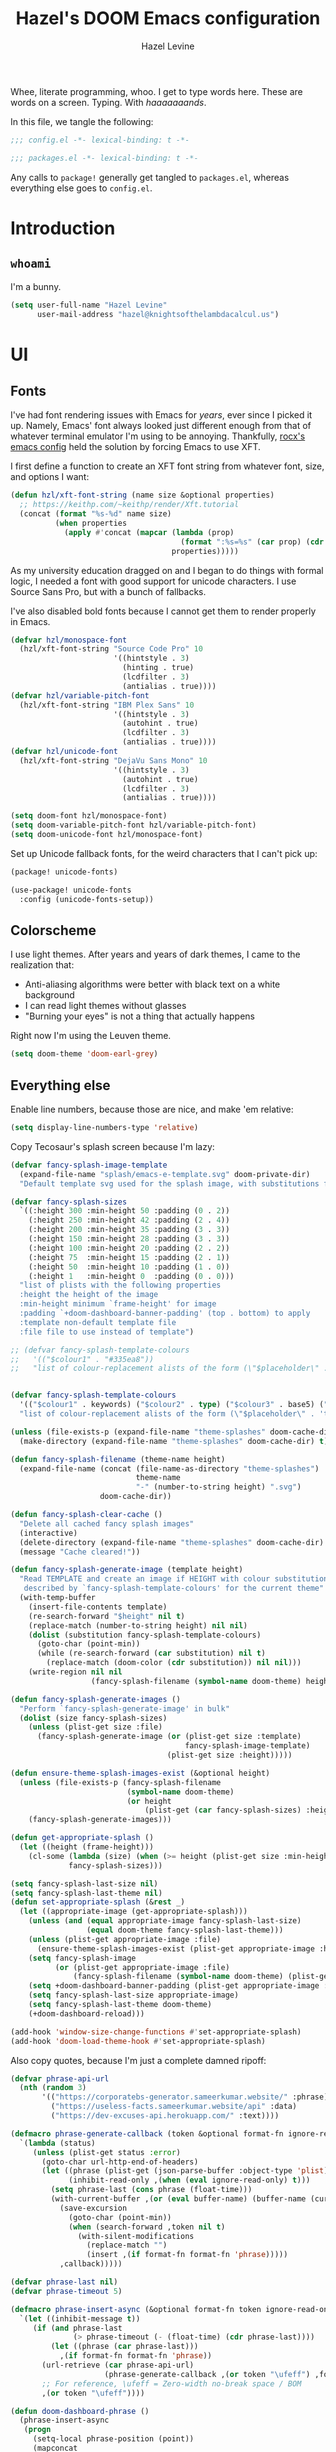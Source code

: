 #+TITLE:   Hazel's DOOM Emacs configuration
#+AUTHOR:  Hazel Levine
#+EMAIL:   hazel@knightsofthelambdacalcul.us
#+STARTUP: nofold

Whee, literate programming, whoo. I get to type words here. These are words on a
screen. Typing. With /haaaaaaands/.

In this file, we tangle the following:
#+BEGIN_SRC emacs-lisp
;;; config.el -*- lexical-binding: t -*-
#+END_SRC
#+BEGIN_SRC emacs-lisp :tangle ~/.config/doom/packages.el
;;; packages.el -*- lexical-binding: t -*-
#+END_SRC

Any calls to =package!= generally get tangled to =packages.el=, whereas
everything else goes to =config.el=.

* Introduction
** =whoami=
I'm a bunny.
#+BEGIN_SRC emacs-lisp
(setq user-full-name "Hazel Levine"
      user-mail-address "hazel@knightsofthelambdacalcul.us")
#+END_SRC
* UI
** Fonts
I've had font rendering issues with Emacs for /years/, ever since I picked it
up. Namely, Emacs' font always looked just different enough from that of
whatever terminal emulator I'm using to be annoying. Thankfully, [[https://github.com/rocx/.emacs.d][rocx's emacs
config]] held the solution by forcing Emacs to use XFT.

I first define a function to create an XFT font string from whatever font, size,
and options I want:
#+BEGIN_SRC emacs-lisp
(defun hzl/xft-font-string (name size &optional properties)
  ;; https://keithp.com/~keithp/render/Xft.tutorial
  (concat (format "%s-%d" name size)
          (when properties
            (apply #'concat (mapcar (lambda (prop)
                                      (format ":%s=%s" (car prop) (cdr prop)))
                                    properties)))))
#+END_SRC

As my university education dragged on and I began to do things with formal logic,
I needed a font with good support for unicode characters. I use Source Sans Pro,
but with a bunch of fallbacks.

I've also disabled bold fonts because I cannot get them to render properly in
Emacs.
#+BEGIN_SRC emacs-lisp
(defvar hzl/monospace-font
  (hzl/xft-font-string "Source Code Pro" 10
                       '((hintstyle . 3)
                         (hinting . true)
                         (lcdfilter . 3)
                         (antialias . true))))
(defvar hzl/variable-pitch-font
  (hzl/xft-font-string "IBM Plex Sans" 10
                       '((hintstyle . 3)
                         (autohint . true)
                         (lcdfilter . 3)
                         (antialias . true))))
(defvar hzl/unicode-font
  (hzl/xft-font-string "DejaVu Sans Mono" 10
                       '((hintstyle . 3)
                         (autohint . true)
                         (lcdfilter . 3)
                         (antialias . true))))

(setq doom-font hzl/monospace-font)
(setq doom-variable-pitch-font hzl/variable-pitch-font)
(setq doom-unicode-font hzl/monospace-font)
#+END_SRC

Set up Unicode fallback fonts, for the weird characters that I can't pick up:
#+BEGIN_SRC emacs-lisp :tangle ~/.config/doom/packages.el
(package! unicode-fonts)
#+END_SRC
#+BEGIN_SRC emacs-lisp
(use-package! unicode-fonts
  :config (unicode-fonts-setup))
#+END_SRC
** Colorscheme
I use light themes. After years and years of dark themes, I came to the realization that:
+ Anti-aliasing algorithms were better with black text on a white background
+ I can read light themes without glasses
+ "Burning your eyes" is not a thing that actually happens

Right now I'm using the Leuven theme.
#+BEGIN_SRC emacs-lisp
(setq doom-theme 'doom-earl-grey)
#+END_SRC
** Everything else
Enable line numbers, because those are nice, and make 'em relative:
#+BEGIN_SRC emacs-lisp
(setq display-line-numbers-type 'relative)
#+END_SRC

Copy Tecosaur's splash screen because I'm lazy:
#+BEGIN_SRC emacs-lisp
(defvar fancy-splash-image-template
  (expand-file-name "splash/emacs-e-template.svg" doom-private-dir)
  "Default template svg used for the splash image, with substitutions from ")

(defvar fancy-splash-sizes
  `((:height 300 :min-height 50 :padding (0 . 2))
    (:height 250 :min-height 42 :padding (2 . 4))
    (:height 200 :min-height 35 :padding (3 . 3))
    (:height 150 :min-height 28 :padding (3 . 3))
    (:height 100 :min-height 20 :padding (2 . 2))
    (:height 75  :min-height 15 :padding (2 . 1))
    (:height 50  :min-height 10 :padding (1 . 0))
    (:height 1   :min-height 0  :padding (0 . 0)))
  "list of plists with the following properties
  :height the height of the image
  :min-height minimum `frame-height' for image
  :padding `+doom-dashboard-banner-padding' (top . bottom) to apply
  :template non-default template file
  :file file to use instead of template")

;; (defvar fancy-splash-template-colours
;;   '(("$colour1" . "#335ea8"))
;;   "list of colour-replacement alists of the form (\"$placeholder\" . 'theme-colour) which applied the template")


(defvar fancy-splash-template-colours
  '(("$colour1" . keywords) ("$colour2" . type) ("$colour3" . base5) ("$colour4" . base8))
  "list of colour-replacement alists of the form (\"$placeholder\" . 'theme-colour) which applied the template")

(unless (file-exists-p (expand-file-name "theme-splashes" doom-cache-dir))
  (make-directory (expand-file-name "theme-splashes" doom-cache-dir) t))

(defun fancy-splash-filename (theme-name height)
  (expand-file-name (concat (file-name-as-directory "theme-splashes")
                            theme-name
                            "-" (number-to-string height) ".svg")
                    doom-cache-dir))

(defun fancy-splash-clear-cache ()
  "Delete all cached fancy splash images"
  (interactive)
  (delete-directory (expand-file-name "theme-splashes" doom-cache-dir) t)
  (message "Cache cleared!"))

(defun fancy-splash-generate-image (template height)
  "Read TEMPLATE and create an image if HEIGHT with colour substitutions as
   described by `fancy-splash-template-colours' for the current theme"
  (with-temp-buffer
    (insert-file-contents template)
    (re-search-forward "$height" nil t)
    (replace-match (number-to-string height) nil nil)
    (dolist (substitution fancy-splash-template-colours)
      (goto-char (point-min))
      (while (re-search-forward (car substitution) nil t)
        (replace-match (doom-color (cdr substitution)) nil nil)))
    (write-region nil nil
                  (fancy-splash-filename (symbol-name doom-theme) height) nil nil)))

(defun fancy-splash-generate-images ()
  "Perform `fancy-splash-generate-image' in bulk"
  (dolist (size fancy-splash-sizes)
    (unless (plist-get size :file)
      (fancy-splash-generate-image (or (plist-get size :template)
                                       fancy-splash-image-template)
                                   (plist-get size :height)))))

(defun ensure-theme-splash-images-exist (&optional height)
  (unless (file-exists-p (fancy-splash-filename
                          (symbol-name doom-theme)
                          (or height
                              (plist-get (car fancy-splash-sizes) :height))))
    (fancy-splash-generate-images)))

(defun get-appropriate-splash ()
  (let ((height (frame-height)))
    (cl-some (lambda (size) (when (>= height (plist-get size :min-height)) size))
             fancy-splash-sizes)))

(setq fancy-splash-last-size nil)
(setq fancy-splash-last-theme nil)
(defun set-appropriate-splash (&rest _)
  (let ((appropriate-image (get-appropriate-splash)))
    (unless (and (equal appropriate-image fancy-splash-last-size)
                 (equal doom-theme fancy-splash-last-theme)))
    (unless (plist-get appropriate-image :file)
      (ensure-theme-splash-images-exist (plist-get appropriate-image :height)))
    (setq fancy-splash-image
          (or (plist-get appropriate-image :file)
              (fancy-splash-filename (symbol-name doom-theme) (plist-get appropriate-image :height))))
    (setq +doom-dashboard-banner-padding (plist-get appropriate-image :padding))
    (setq fancy-splash-last-size appropriate-image)
    (setq fancy-splash-last-theme doom-theme)
    (+doom-dashboard-reload)))

(add-hook 'window-size-change-functions #'set-appropriate-splash)
(add-hook 'doom-load-theme-hook #'set-appropriate-splash)
#+END_SRC

Also copy quotes, because I'm just a complete damned ripoff:
#+BEGIN_SRC emacs-lisp
(defvar phrase-api-url
  (nth (random 3)
       '(("https://corporatebs-generator.sameerkumar.website/" :phrase)
         ("https://useless-facts.sameerkumar.website/api" :data)
         ("https://dev-excuses-api.herokuapp.com/" :text))))

(defmacro phrase-generate-callback (token &optional format-fn ignore-read-only callback buffer-name)
  `(lambda (status)
     (unless (plist-get status :error)
       (goto-char url-http-end-of-headers)
       (let ((phrase (plist-get (json-parse-buffer :object-type 'plist) (cadr phrase-api-url)))
             (inhibit-read-only ,(when (eval ignore-read-only) t)))
         (setq phrase-last (cons phrase (float-time)))
         (with-current-buffer ,(or (eval buffer-name) (buffer-name (current-buffer)))
           (save-excursion
             (goto-char (point-min))
             (when (search-forward ,token nil t)
               (with-silent-modifications
                 (replace-match "")
                 (insert ,(if format-fn format-fn 'phrase)))))
           ,callback)))))

(defvar phrase-last nil)
(defvar phrase-timeout 5)

(defmacro phrase-insert-async (&optional format-fn token ignore-read-only callback buffer-name)
  `(let ((inhibit-message t))
     (if (and phrase-last
              (> phrase-timeout (- (float-time) (cdr phrase-last))))
         (let ((phrase (car phrase-last)))
           ,(if format-fn format-fn 'phrase))
       (url-retrieve (car phrase-api-url)
                     (phrase-generate-callback ,(or token "\ufeff") ,format-fn ,ignore-read-only ,callback ,buffer-name))
       ;; For reference, \ufeff = Zero-width no-break space / BOM
       ,(or token "\ufeff"))))

(defun doom-dashboard-phrase ()
  (phrase-insert-async
   (progn
     (setq-local phrase-position (point))
     (mapconcat
      (lambda (line)
        (+doom-dashboard--center
         +doom-dashboard--width
         (with-temp-buffer
           (insert-text-button
            line
            'action
            (lambda (_)
              (setq phrase-last nil)
              (+doom-dashboard-reload t))
            'face 'doom-dashboard-menu-title
            'mouse-face 'doom-dashboard-menu-title
            'help-echo "Random phrase"
            'follow-link t)
           (buffer-string))))
      (split-string
       (with-temp-buffer
         (insert phrase)
         (setq fill-column (min 70 (/ (* 2 (window-width)) 3)))
         (fill-region (point-min) (point-max))
         (buffer-string))
       "\n")
      "\n"))
   nil t
   (progn
     (goto-char phrase-position)
     (forward-whitespace 1))
   +doom-dashboard-name))

(defadvice! doom-dashboard-widget-loaded-with-phrase ()
  :override #'doom-dashboard-widget-loaded
  (setq line-spacing 0.2)
  (insert
   "\n\n"
   (propertize
    (+doom-dashboard--center
     +doom-dashboard--width
     (doom-display-benchmark-h 'return))
    'face 'doom-dashboard-loaded)
   "\n"
   (doom-dashboard-phrase)
   "\n"))

(remove-hook '+doom-dashboard-functions #'doom-dashboard-widget-shortmenu)
(add-hook! '+doom-dashboard-mode-hook (hide-mode-line-mode 1) (hl-line-mode -1))
(setq-hook! '+doom-dashboard-mode-hook evil-normal-state-cursor (list nil))
#+END_SRC
* Functionality
For the most part, DOOM Emacs handles 99% of the things I want to do in a text
editor and more, which is why this section is pretty brief.
Pretty much all of the functions I write end up under the "namespace"
=hzl/whatever=, on the merit that I want to avoid any clashes anywhere.
** MPDel music player
I usually use =ncmpcpp= for music, but sometimes when I'm working I use this.
It's all MPD, so it's not like they conflict.

We grab both MPDel and its Ivy interface:
#+BEGIN_SRC emacs-lisp :tangle ~/.config/doom/packages.el
(package! mpdel)
(package! ivy-mpdel)
#+END_SRC

We also disable evil in MPDel because its keybindings are contingent on doing
so.
#+BEGIN_SRC emacs-lisp
(use-package! mpdel
  :config
  (mpdel-mode)
  (set-evil-initial-state! '(mpdel-playlist-mode
                             mpdel-browser-mode
                             mpdel-song-mode
                             mpdel-tablist-mode)
    'emacs))
#+END_SRC

** Arbitrary Unicode input
While I like Agda's input mode for Unicode input, it's not practical everywhere,
and I occasionally need to put Unicode into non-Agda files (namely Racket when
writing DSLs using Unicode characters). DrRacket's approach is pretty good, so I
stole a package to emulate it.
#+BEGIN_SRC emacs-lisp :tangle ~/.config/doom/packages.el
(package! dr-racket-like-unicode
  :recipe (:host github :repo "david-christiansen/dr-racket-like-unicode"))
#+END_SRC

Bind it to C-\ everywhere, because I haven't found any situation where this
breaks anything:
#+BEGIN_SRC emacs-lisp
(use-package! dr-racket-like-unicode
  :config (map! :i "C-\\" #'dr-racket-like-unicode-char))
#+END_SRC
** LSP
Mostly handled by DOOM modules, but this causes Emacs to not fucking crash:
#+BEGIN_SRC emacs-lisp
(after! lsp-mode (setq lsp-enable-file-watchers nil))
#+END_SRC
* Productivity, papers, etc
For the boring stuff that's not /quite/ programming.
** TeXcount
This is a binding to a Perl script installed via =tlmgr= that... counts words.
Considering most of the papers I write have hard minimum/maximum limits, this
comes in pretty useful pretty often.
#+BEGIN_SRC emacs-lisp
(defun hzl/texcount ()
  ;; Counts words in a TeX file.
  (interactive)
  (let*
      ((this-file (buffer-file-name))
       (enc-str (symbol-name buffer-file-coding-system))
       (enc-opt
        (cond
         ((string-match "utf-8" enc-str) "-utf8")
         ((string-match "latin" enc-str) "-latin1")
         ("-encoding=guess")))
       (word-count
        (with-output-to-string
          (with-current-buffer standard-output
            (call-process "texcount" nil t nil "-0" enc-opt this-file)))))
    (message word-count)))
#+END_SRC

...and then, actually bind it to =C-c w= in LaTeX mode.
#+BEGIN_SRC emacs-lisp
(add-hook 'LaTeX-mode-hook (lambda () (define-key LaTeX-mode-map "\C-cw" 'hzl/texcount)))
#+END_SRC
** AucTeX =latexmk=
I use =latexmk= to build my LaTeX work because I use external files for my
bibliographies.
#+BEGIN_SRC emacs-lisp :tangle ~/.config/doom/packages.el
(package! auctex-latexmk)
#+END_SRC

We tell it to run the auto-setup function and use PDFs:
#+BEGIN_SRC emacs-lisp
(use-package! auctex-latexmk
  :config
  (auctex-latexmk-setup)
  (setq auctex-latexmk-inherit-TeX-pdf-mode t))
#+END_SRC
** Org-mode
Set the bullets to pretty stuff:
#+BEGIN_SRC emacs-lisp
(setq org-bullets-bullet-list '("☯" "☰" "☱" "☲" "☳" "☴" "☵" "☶" "☷"))
(setq org-ellipsis "↝")
#+END_SRC

Make sure that Org doesn't try to clutter my home directory, and put stuff where
it's supposed to be:
#+BEGIN_SRC emacs-lisp
(setq org-directory "~/usr/doc/org/")
#+END_SRC

Set DOOM's scratch buffer, available at any point with =SPC x=, to Org, which I
find useful for taking quick notes:
#+BEGIN_SRC emacs-lisp
(setq doom-scratch-buffer-major-mode 'org-mode)
#+END_SRC

We also grab =emacs-org=dnd=, for my character sheet:
#+BEGIN_SRC emacs-lisp :tangle ~/.config/doom/packages.el
(package! ox-dnd
  :recipe (:host github :repo "xeals/emacs-org-dnd"))
#+END_SRC
#+BEGIN_SRC emacs-lisp
(use-package! ox-dnd)
#+END_SRC
** PDF Tools
While editing LaTeX documents, this is my PDF viewer of choice. Otherwise, I use
Zathura.
#+BEGIN_SRC emacs-lisp
(setq TeX-view-program-selection '((output-pdf "PDF Tools")))
(add-hook 'TeX-after-compilation-finished-functions #'TeX-revert-document-buffer)
#+END_SRC
* Programming languages
The cool stuff. Unless it's Java.
** Agda
The Doom module is kinda broken.

Grab the executable if we can find the =agda-mode= binary:
#+BEGIN_SRC emacs-lisp
(when (executable-find "agda-mode")
  (load-file
   (let ((coding-system-for-read 'utf-8))
     (shell-command-to-string "agda-mode locate"))))
#+END_SRC

Then copy straight from the Doom Agda module:
#+BEGIN_SRC emacs-lisp
(map! :after agda2-mode
      :map agda2-mode-map
      :localleader
      "?"   #'agda2-show-goals
      "."   #'agda2-goal-and-context-and-inferred
      ","   #'agda2-goal-and-context
      "="   #'agda2-show-constraints
      "SPC" #'agda2-give
      "a"   #'agda2-auto-maybe-all
      "b"   #'agda2-previous-goal
      "c"   #'agda2-make-case
      "d"   #'agda2-infer-type-maybe-toplevel
      "e"   #'agda2-show-context
      "f"   #'agda2-next-goal
      "gG"  #'agda2-go-back
      "h"   #'agda2-helper-function-type
      "l"   #'agda2-load
      "n"   #'agda2-compute-normalised-maybe-toplevel
      "p"   #'agda2-module-contents-maybe-toplevel
      "r"   #'agda2-refine
      "s"   #'agda2-solveAll
      "t"   #'agda2-goal-type
      "w"   #'agda2-why-in-scope-maybe-toplevel
      (:prefix "x"
        "c"   #'agda2-compile
        "d"   #'agda2-remove-annotations
        "h"   #'agda2-display-implicit-arguments
        "q"   #'agda2-quit
        "r"   #'agda2-restart))
#+END_SRC
** FRC Mode
This is a =gradlew= wrapper I hacked together really fast while sitting in my
physics class not paying attention. The officially sanctioned IDE for FIRST
Robotics is Visual Studio Code, which I hate with a burning passion for numerous
reasons.

Note that I'm no longer a FRC student, so if this ever goes out of date, sucks.
I'm planning on mentoring though, so it probably won't.

We grab it directly from my Git, since it's not in ELPA (and probably never will
be):
#+BEGIN_SRC emacs-lisp :tangle ~/.config/doom/packages.el
(package! frc-mode
  :recipe (:host nil :repo "https://git.knightsofthelambdacalcul.us/hazel/frc-mode" :branch "canon"))
#+END_SRC

And tell it to run with all Java files. I'd never willingly write Java outside
of FRC, so it's fine.
#+BEGIN_SRC emacs-lisp
(use-package! frc-mode
  :hook (java-mode . frc-mode))
#+END_SRC
** =rust-analyzer=
I have tons of issues with RLS -- it just does NOT behave. While I have to pull
=rust-analyzer= from unstable nixpkgs, and it's marked as unstable all over the
place, it's /still/ miles ahead of RLS.
#+BEGIN_SRC emacs-lisp
(after! rustic
  (setq rustic-lsp-server 'rust-analyzer))
#+END_SRC
** Sage
The only calculator useful enough for the math classes I'm taking.
#+BEGIN_SRC emacs-lisp :tangle ~/.config/doom/packages.el
(package! sage-shell-mode)
#+END_SRC
#+BEGIN_SRC emacs-lisp
(use-package! sage-shell-mode
  :config (sage-shell:define-alias))
#+END_SRC
** Scribble
The format for Racket documentation. Grab it from GitHub:
#+BEGIN_SRC emacs-lisp :tangle ~/.config/doom/packages.el
(package! scribble-mode
  :recipe (:host github :repo "emacs-pe/scribble-mode"))
#+END_SRC

Then enable it. It takes care of the file extensions itself.
#+BEGIN_SRC emacs-lisp
(use-package! scribble-mode)
#+END_SRC

** What
#+BEGIN_SRC emacs-lisp
(map! "C-;" nil)

(defvar hzl/modeline-green "#c0e8c3")
(defvar hzl/modeline-red "#ffc8c8")

;; (custom-set-faces!
;;   `(doom-modeline-info :foreground ,hzl/modeline-green)
;;   `(doom-modeline-debug :foreground ,hzl/modeline-green)
;;   `(doom-modeline-urgent :foreground ,hzl/modeline-red)
;;   `(doom-modeline-buffer-minor-mode :foreground ,hzl/modeline-green)
;;   `(doom-modeline-evil-motion-state :foreground ,hzl/modeline-green)
;;   `(doom-modeline-evil-normal-state :foreground ,hzl/modeline-green)
;;   `(doom-modeline-buffer-modified :foreground ,hzl/modeline-red)
;;   `(doom-modeline-project-dir :foreground ,hzl/modeline-green))
#+END_SRC

